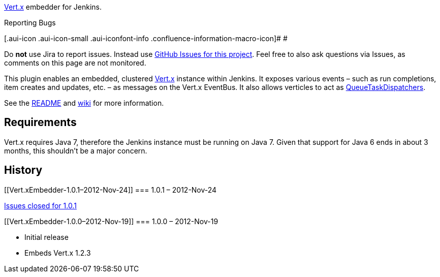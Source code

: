 [.conf-macro .output-inline]#http://vertx.io/[Vert.x] embedder for
Jenkins#.

Reporting Bugs

[.aui-icon .aui-icon-small .aui-iconfont-info .confluence-information-macro-icon]#
#

Do *not* use Jira to report issues. Instead use
https://github.com/jenkinsci/vertx-plugin/issues[GitHub Issues for this
project]. Feel free to also ask questions via Issues, as comments on
this page are not monitored.

This plugin enables an embedded, clustered http://vertx.io/[Vert.x]
instance within Jenkins. It exposes various events – such as run
completions, item creates and updates, etc. – as messages on the Vert.x
EventBus. It also allows verticles to act as
http://javadoc.jenkins-ci.org/byShortName/QueueTaskDispatcher[QueueTaskDispatchers].

See the https://github.com/jenkinsci/vertx-plugin#readme[README] and
https://github.com/jenkinsci/vertx-plugin/wiki[wiki] for more
information.

[[Vert.xEmbedder-Requirements]]
== Requirements

Vert.x requires Java 7, therefore the Jenkins instance must be running
on Java 7. Given that support for Java 6 ends in about 3 months, this
shouldn't be a major concern.

[[Vert.xEmbedder-History]]
== History

[[Vert.xEmbedder-1.0.1–2012-Nov-24]]
=== 1.0.1 – 2012-Nov-24

https://github.com/jenkinsci/vertx-plugin/issues?milestone=1&state=closed[Issues
closed for 1.0.1]

[[Vert.xEmbedder-1.0.0–2012-Nov-19]]
=== 1.0.0 – 2012-Nov-19

* Initial release
* Embeds Vert.x 1.2.3
